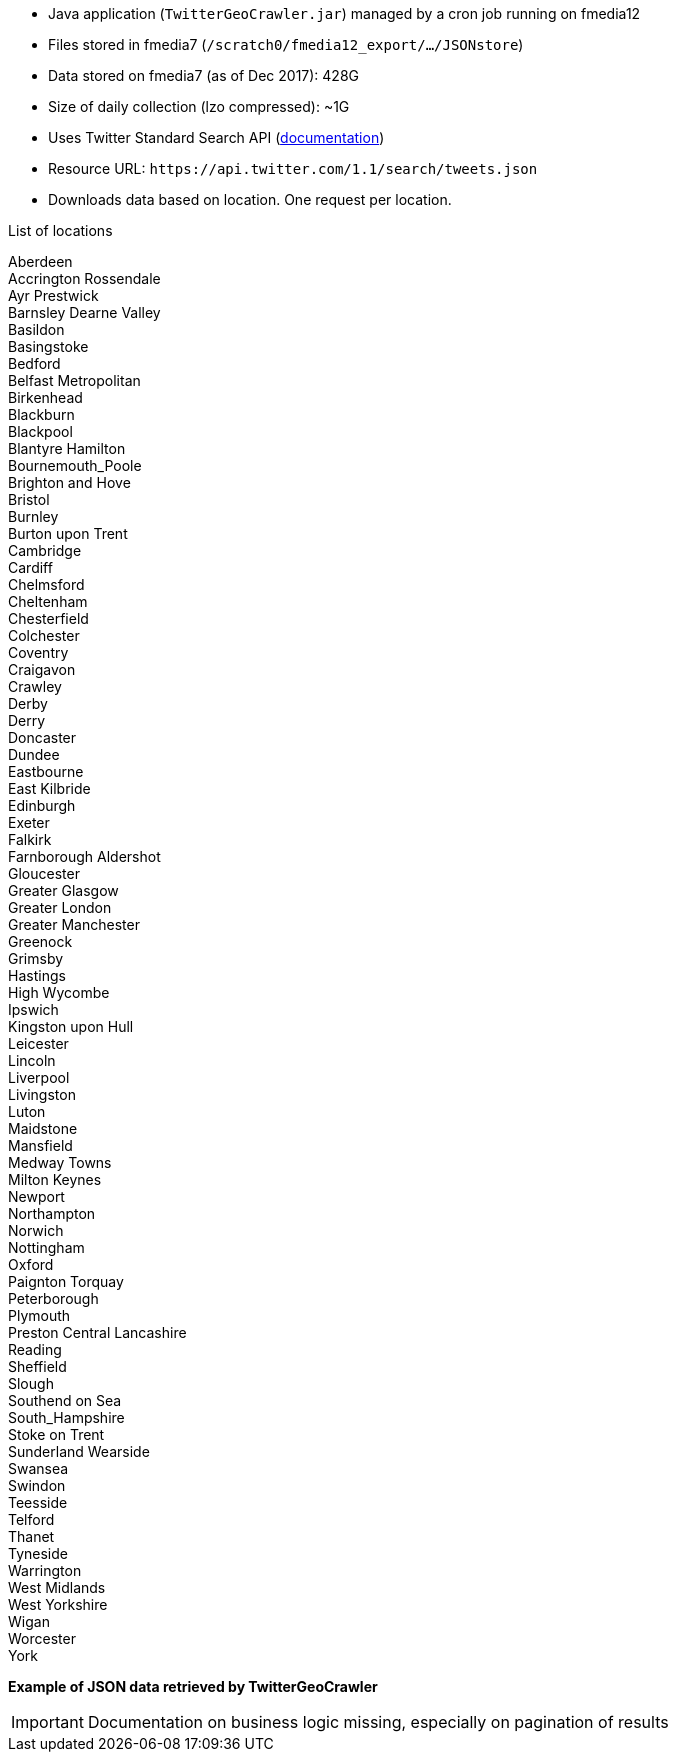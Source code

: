 * Java application (`TwitterGeoCrawler.jar`) managed by a cron job running on fmedia12
* Files stored in fmedia7 (`/scratch0/fmedia12_export/.../JSONstore`)
* Data stored on fmedia7 (as of Dec 2017): 428G
* Size of daily collection (lzo compressed): ~1G
* Uses Twitter Standard Search API (https://developer.twitter.com/en/docs/tweets/search/api-reference/get-search-tweets.html[documentation])
* Resource URL: `\https://api.twitter.com/1.1/search/tweets.json`
* Downloads data based on location. One request per location.

.List of locations
[%hardbreaks]
Aberdeen
Accrington Rossendale
Ayr Prestwick
Barnsley Dearne Valley
Basildon
Basingstoke
Bedford
Belfast Metropolitan
Birkenhead
Blackburn
Blackpool
Blantyre Hamilton
Bournemouth_Poole
Brighton and Hove
Bristol
Burnley
Burton upon Trent
Cambridge
Cardiff
Chelmsford
Cheltenham
Chesterfield
Colchester
Coventry
Craigavon
Crawley
Derby
Derry
Doncaster
Dundee
Eastbourne
East Kilbride
Edinburgh
Exeter
Falkirk
Farnborough Aldershot
Gloucester
Greater Glasgow
Greater London
Greater Manchester
Greenock
Grimsby
Hastings
High Wycombe
Ipswich
Kingston upon Hull
Leicester
Lincoln
Liverpool
Livingston
Luton
Maidstone
Mansfield
Medway Towns
Milton Keynes
Newport
Northampton
Norwich
Nottingham
Oxford
Paignton Torquay
Peterborough
Plymouth
Preston Central Lancashire
Reading
Sheffield
Slough
Southend on Sea
South_Hampshire
Stoke on Trent
Sunderland Wearside
Swansea
Swindon
Teesside
Telford
Thanet
Tyneside
Warrington
West Midlands
West Yorkshire
Wigan
Worcester
York


*Example of JSON data retrieved by TwitterGeoCrawler*
++++
<script src="https://gist.github.com/david-guzman/9294ca938055bb7bbf1357a897d2e549.js"></script>
++++

IMPORTANT: Documentation on business logic missing, especially on pagination of results
